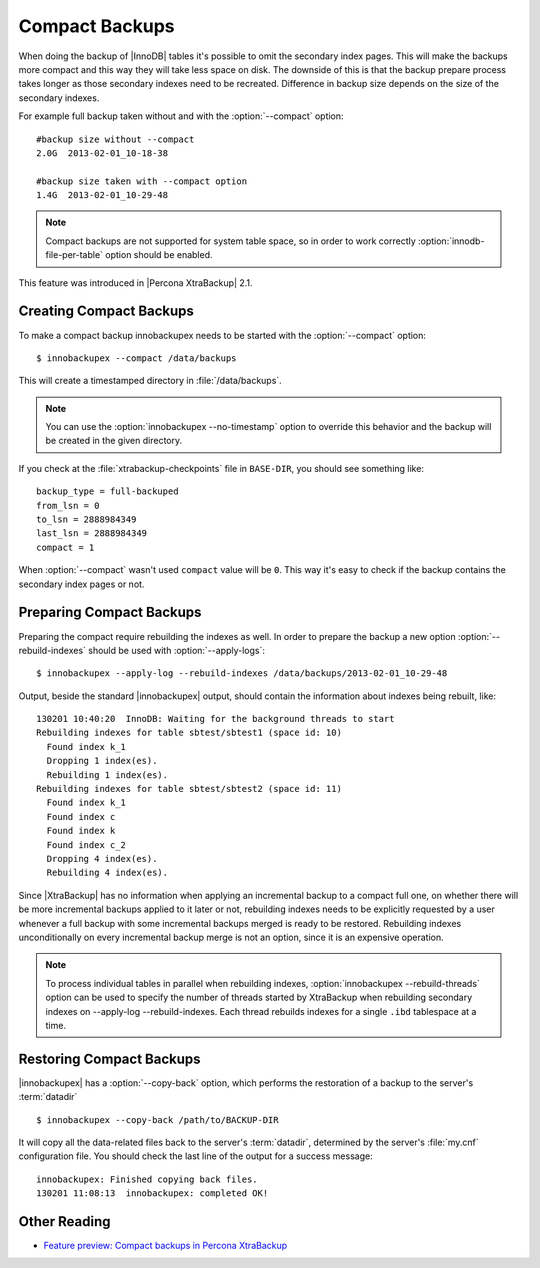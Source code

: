 .. _compact_backups_ibk:

=================
 Compact Backups
=================

When doing the backup of |InnoDB| tables it's possible to omit the secondary index pages. This will make the backups more compact and this way they will take less space on disk. The downside of this is that the backup prepare process takes longer as those secondary indexes need to be recreated. Difference in backup size depends on the size of the secondary indexes. 

For example full backup taken without and with the :option:`--compact` option: ::

  #backup size without --compact
  2.0G	2013-02-01_10-18-38

  #backup size taken with --compact option
  1.4G	2013-02-01_10-29-48

.. note::  
  Compact backups are not supported for system table space, so in order to work correctly :option:`innodb-file-per-table` option should be enabled.

This feature was introduced in |Percona XtraBackup| 2.1.

Creating Compact Backups
========================

To make a compact backup innobackupex needs to be started with the :option:`--compact` option: ::

  $ innobackupex --compact /data/backups

This will create a timestamped directory in :file:`/data/backups`.

.. note:: 

  You can use the :option:`innobackupex --no-timestamp` option to override this behavior and the backup will be created in the given directory.

If you check at the :file:`xtrabackup-checkpoints` file in ``BASE-DIR``, you should see something like::

  backup_type = full-backuped
  from_lsn = 0
  to_lsn = 2888984349
  last_lsn = 2888984349
  compact = 1

When :option:`--compact` wasn't used ``compact`` value will be ``0``. This way it's easy to check if the backup contains the secondary index pages or not.

Preparing Compact Backups
=========================

Preparing the compact require rebuilding the indexes as well. In order to prepare the backup a new option :option:`--rebuild-indexes` should be used with :option:`--apply-logs`: :: 

  $ innobackupex --apply-log --rebuild-indexes /data/backups/2013-02-01_10-29-48

Output, beside the standard |innobackupex| output, should contain the information about indexes being rebuilt, like: ::

  130201 10:40:20  InnoDB: Waiting for the background threads to start
  Rebuilding indexes for table sbtest/sbtest1 (space id: 10)
    Found index k_1
    Dropping 1 index(es).
    Rebuilding 1 index(es).
  Rebuilding indexes for table sbtest/sbtest2 (space id: 11)
    Found index k_1
    Found index c
    Found index k
    Found index c_2
    Dropping 4 index(es).
    Rebuilding 4 index(es).

Since |XtraBackup| has no information when applying an incremental backup to a compact full one, on whether there will be more incremental backups applied to it later or not, rebuilding indexes needs to be explicitly requested by a user whenever a full backup with some incremental backups merged is ready to be restored. Rebuilding indexes unconditionally on every incremental backup merge is not an option, since it is an expensive operation.

.. note::

  To process individual tables in parallel when rebuilding indexes, :option:`innobackupex --rebuild-threads` option can be used to specify the number of threads started by XtraBackup when rebuilding secondary indexes on --apply-log --rebuild-indexes. Each thread rebuilds indexes for a single ``.ibd`` tablespace at a time.

Restoring Compact Backups
=========================

|innobackupex| has a :option:`--copy-back` option, which performs the restoration of a backup to the server's :term:`datadir` ::

  $ innobackupex --copy-back /path/to/BACKUP-DIR

It will copy all the data-related files back to the server's :term:`datadir`, determined by the server's :file:`my.cnf` configuration file. You should check the last line of the output for a success message::

  innobackupex: Finished copying back files.
  130201 11:08:13  innobackupex: completed OK!

Other Reading
=============

* `Feature preview: Compact backups in Percona XtraBackup <http://www.mysqlperformanceblog.com/2013/01/29/feature-preview-compact-backups-in-percona-xtrabackup/>`_


